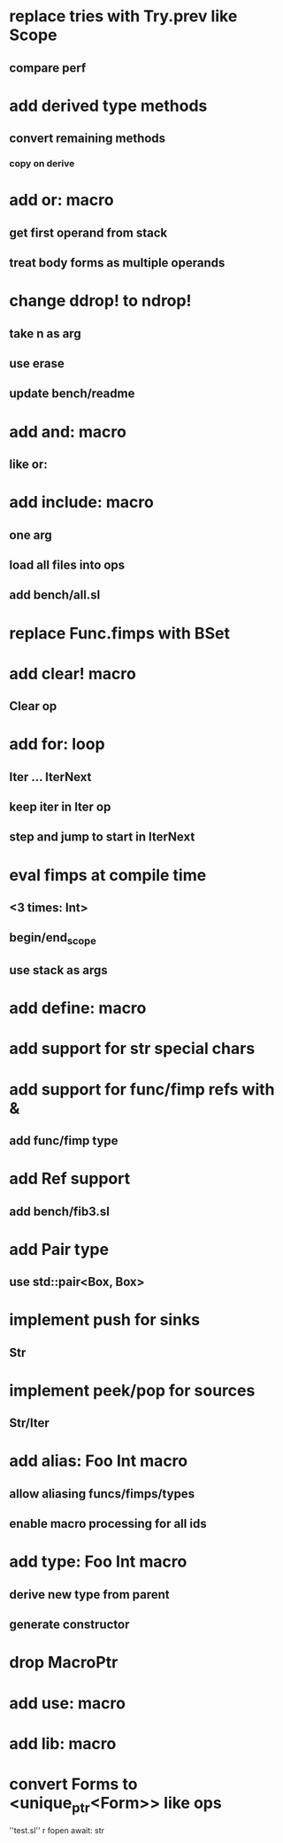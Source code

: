 * replace tries with Try.prev like Scope
** compare perf
* add derived type methods
** convert remaining methods
*** copy on derive
* add or: macro
** get first operand from stack
** treat body forms as multiple operands
* change ddrop! to ndrop!
** take n as arg
** use erase
** update bench/readme
* add and: macro
** like or:
* add include: macro
** one arg
** load all files into ops
** add bench/all.sl
* replace Func.fimps with BSet
* add clear! macro
** Clear op
* add for: loop
** Iter ... IterNext
** keep iter in Iter op
** step and jump to start in IterNext
* eval fimps at compile time
** <3 times: Int>
** begin/end_scope
** use stack as args
* add define: macro
* add support for str special chars
* add support for func/fimp refs with &
** add func/fimp type
* add Ref support
** add bench/fib3.sl
* add Pair type
** use std::pair<Box, Box>
* implement push for sinks
** Str
* implement peek/pop for sources
** Str/Iter
* add alias: Foo Int macro
** allow aliasing funcs/fimps/types
** enable macro processing for all ids
* add type: Foo Int macro
** derive new type from parent
** generate constructor 
* drop MacroPtr
* add use: macro
* add lib: macro
* convert Forms to <unique_ptr<Form>> like ops

''test.sl'' r fopen await: str
